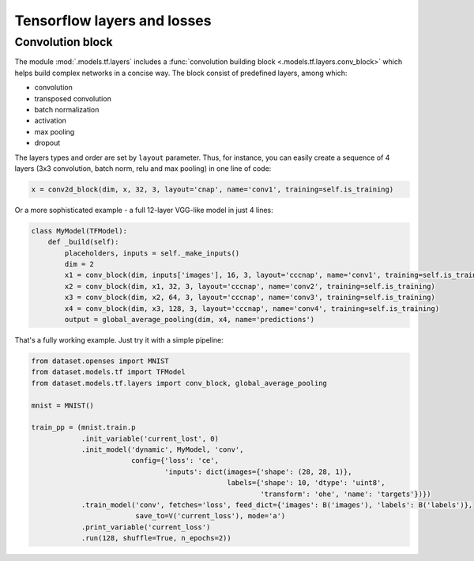 Tensorflow layers and losses
============================

Convolution block
-----------------
The module :mod:`.models.tf.layers` includes a :func:`convolution building block <.models.tf.layers.conv_block>`
which helps build complex networks in a concise way.
The block consist of predefined layers, among which:

- convolution
- transposed convolution
- batch normalization
- activation
- max pooling
- dropout

The layers types and order are set by ``layout`` parameter. Thus, for instance, you can easily create
a sequence of 4 layers (3x3 convolution, batch norm, relu and max pooling) in one line of code:

.. code-block:: python

    x = conv2d_block(dim, x, 32, 3, layout='cnap', name='conv1', training=self.is_training)


Or a more sophisticated example - a full 12-layer VGG-like model in just 4 lines:

.. code-block:: python

    class MyModel(TFModel):
        def _build(self):
            placeholders, inputs = self._make_inputs()
            dim = 2
            x1 = conv_block(dim, inputs['images'], 16, 3, layout='cccnap', name='conv1', training=self.is_training)
            x2 = conv_block(dim, x1, 32, 3, layout='cccnap', name='conv2', training=self.is_training)
            x3 = conv_block(dim, x2, 64, 3, layout='cccnap', name='conv3', training=self.is_training)
            x4 = conv_block(dim, x3, 128, 3, layout='cccnap', name='conv4', training=self.is_training)
            output = global_average_pooling(dim, x4, name='predictions')

That's a fully working example. Just try it with a simple pipeline:

.. code-block:: python

    from dataset.openses import MNIST
    from dataset.models.tf import TFModel
    from dataset.models.tf.layers import conv_block, global_average_pooling

    mnist = MNIST()

    train_pp = (mnist.train.p
                .init_variable('current_lost', 0)
                .init_model('dynamic', MyModel, 'conv',
                            config={'loss': 'ce',
                                    'inputs': dict(images={'shape': (28, 28, 1)},
                                                   labels={'shape': 10, 'dtype': 'uint8',
                                                           'transform': 'ohe', 'name': 'targets'})})
                .train_model('conv', fetches='loss', feed_dict={'images': B('images'), 'labels': B('labels')},
                             save_to=V('current_loss'), mode='a')
                .print_variable('current_loss')
                .run(128, shuffle=True, n_epochs=2))

